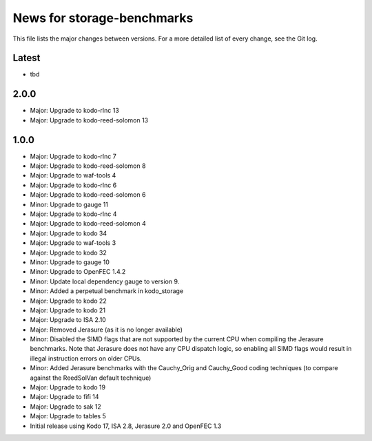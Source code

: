 News for storage-benchmarks
===========================

This file lists the major changes between versions. For a more
detailed list of every change, see the Git log.

Latest
------
* tbd

2.0.0
-----
* Major: Upgrade to kodo-rlnc 13
* Major: Upgrade to kodo-reed-solomon 13

1.0.0
-----
* Major: Upgrade to kodo-rlnc 7
* Major: Upgrade to kodo-reed-solomon 8
* Major: Upgrade to waf-tools 4
* Major: Upgrade to kodo-rlnc 6
* Major: Upgrade to kodo-reed-solomon 6
* Minor: Upgrade to gauge 11
* Major: Upgrade to kodo-rlnc 4
* Major: Upgrade to kodo-reed-solomon 4
* Major: Upgrade to kodo 34
* Major: Upgrade to waf-tools 3
* Major: Upgrade to kodo 32
* Minor: Upgrade to gauge 10
* Minor: Upgrade to OpenFEC 1.4.2
* Minor: Update local dependency gauge to version 9.
* Minor: Added a perpetual benchmark in kodo_storage
* Major: Upgrade to kodo 22
* Major: Upgrade to kodo 21
* Major: Upgrade to ISA 2.10
* Major: Removed Jerasure (as it is no longer available)
* Minor: Disabled the SIMD flags that are not supported by the current CPU when
  compiling the Jerasure benchmarks. Note that Jerasure does not have any CPU
  dispatch logic, so enabling all SIMD flags would result in illegal instruction
  errors on older CPUs.
* Minor: Added Jerasure benchmarks with the Cauchy_Orig and Cauchy_Good
  coding techniques (to compare against the ReedSolVan default technique)
* Major: Upgrade to kodo 19
* Major: Upgrade to fifi 14
* Major: Upgrade to sak 12
* Major: Upgrade to tables 5
* Initial release using Kodo 17, ISA 2.8, Jerasure 2.0 and OpenFEC 1.3


